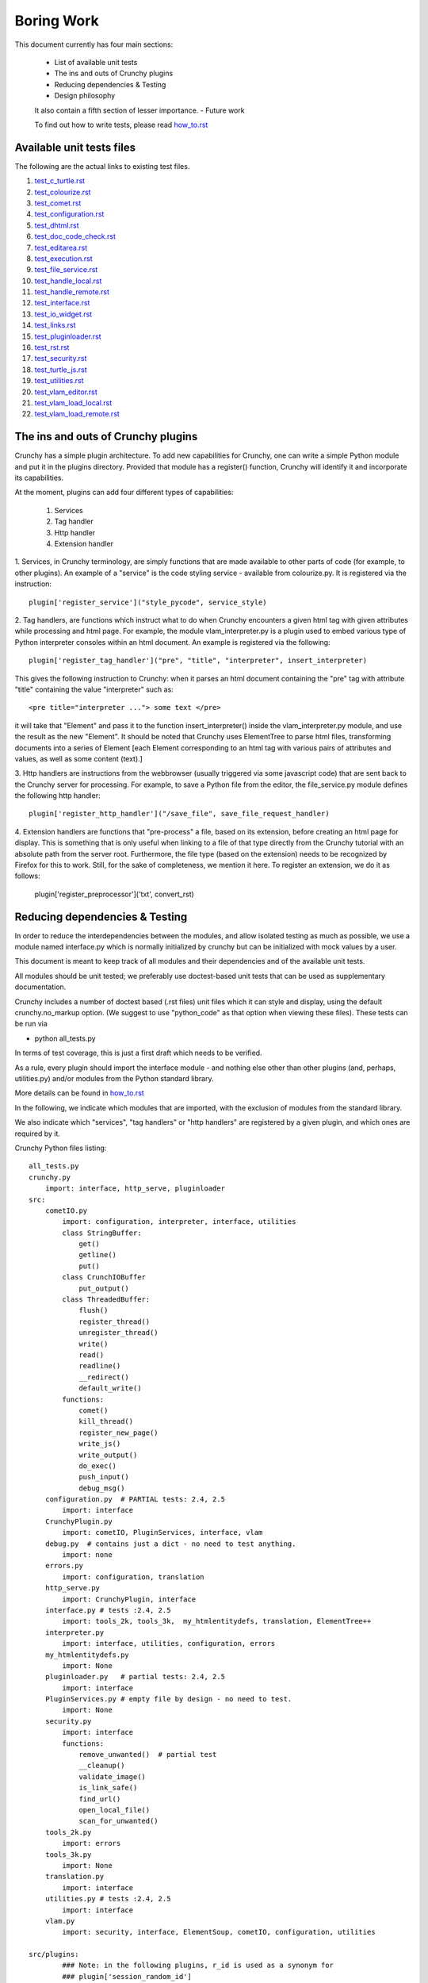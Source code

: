 Boring Work
===========

This document currently has four main sections:

 - List of available unit tests
 - The ins and outs of Crunchy plugins
 - Reducing dependencies & Testing
 - Design philosophy
 
 It also contain a fifth section of lesser importance.
 - Future work
 
 To find out how to write tests, please read how_to.rst_
 
 .. _how_to.rst: how_to.rst

Available unit tests files
--------------------------

The following are the actual links to existing test files.

#. test_c_turtle.rst_
#. test_colourize.rst_
#. test_comet.rst_
#. test_configuration.rst_
#. test_dhtml.rst_
#. test_doc_code_check.rst_
#. test_editarea.rst_
#. test_execution.rst_
#. test_file_service.rst_
#. test_handle_local.rst_
#. test_handle_remote.rst_
#. test_interface.rst_
#. test_io_widget.rst_
#. test_links.rst_
#. test_pluginloader.rst_
#. test_rst.rst_
#. test_security.rst_
#. test_turtle_js.rst_
#. test_utilities.rst_
#. test_vlam_editor.rst_
#. test_vlam_load_local.rst_
#. test_vlam_load_remote.rst_

.. _test_c_turtle.rst: test_c_turtle.rst
.. _test_colourize.rst: test_colourize.rst
.. _test_comet.rst: test_comet.rst
.. _test_configuration.rst: test_configuration.rst
.. _test_dhtml.rst: test_dhtml.rst
.. _test_doc_code_check.rst: test_doc_code_check.rst
.. _test_editarea.rst: test_editarea.rst
.. _test_execution.rst: test_execution.rst
.. _test_file_service.rst: test_file_service.rst
.. _test_handle_local.rst: test_handle_local.rst
.. _test_handle_remote.rst: test_handle_remote.rst
.. _test_interface.rst: test_interface.rst
.. _test_io_widget.rst: test_io_widget.rst
.. _test_links.rst: test_links.rst
.. _test_pluginloader.rst: test_pluginloader.rst
.. _test_turtle_js.rst: test_turtle_js.rst
.. _test_rst.rst: test_rst.rst
.. _test_security.rst: test_security.rst
.. _test_utilities.rst: test_utilities.rst
.. _test_vlam_editor.rst: test_vlam_editor.rst
.. _test_vlam_load_local.rst: test_vlam_load_local.rst
.. _test_vlam_load_remote.rst: test_vlam_load_remote.rst

The ins and outs of Crunchy plugins
-----------------------------------

Crunchy has a simple plugin architecture.  To add new capabilities for Crunchy,
one can write a simple Python module and put it in the plugins directory.
Provided that module has a register() function, Crunchy will identify it
and incorporate its capabilities.

At the moment, plugins can add four different types of capabilities:

 1. Services
 2. Tag handler
 3. Http handler
 4. Extension handler

1. Services, in Crunchy terminology, are simply functions that are made
available to other parts of code (for example, to other plugins).  An
example of a "service" is the code styling service - available from
colourize.py.   It is registered via the instruction::

   plugin['register_service']("style_pycode", service_style)

2. Tag handlers, are functions which instruct what to do when Crunchy
encounters a given html tag with given attributes while processing
and html page.  For example, the module vlam_interpreter.py is a plugin
used to embed various type of Python interpreter consoles within
an html document.  An example is registered via the following::

   plugin['register_tag_handler']("pre", "title", "interpreter", insert_interpreter)
    
This gives the following instruction to Crunchy: when it parses an html document containing
the "pre" tag with attribute "title" containing the value "interpreter" such as::

   <pre title="interpreter ..."> some text </pre>

it will take that "Element" and pass it to the function insert_interpreter()
inside the vlam_interpreter.py module, and use the result as the new "Element".
It should be noted that Crunchy uses ElementTree to parse html files, transforming
documents into a series of Element [each Element corresponding to an html tag with
various pairs of attributes and values, as well as some content (text).]

3. Http handlers are instructions from the webbrowser (usually triggered via
some javascript code) that are sent back to the Crunchy server for processing.
For example, to save a Python file from the editor, the file_service.py module defines
the following http handler::

   plugin['register_http_handler']("/save_file", save_file_request_handler)

4. Extension handlers are functions that "pre-process" a file, 
based on its extension, before creating an html page for display.  
This is something that is only useful when linking to a file
of that type directly from the Crunchy tutorial with an absolute path
from the server root.  Furthermore, the file type (based on the extension)
needs to be recognized by Firefox for this to work. Still, for the sake of
completeness, we mention it here.  To register an extension, we do it as follows:

    plugin['register_preprocessor']('txt', convert_rst)

Reducing dependencies & Testing
-------------------------------

In order to reduce the interdependencies between the modules, and allow isolated testing
as much as possible, we use a module named interface.py which is normally initialized by
crunchy but can be initialized with mock values by a user.

This document is meant to keep track of all modules and their dependencies and
of the available unit tests.

All modules should be unit tested; we preferably use doctest-based unit tests that can be
used as supplementary documentation.

Crunchy includes a number of doctest based (.rst files) unit files which it can style 
and display, using the default crunchy.no_markup option.  (We suggest to use "python_code"
as that option when viewing these files).  These tests can be run via

- python all_tests.py

In terms of test coverage, this is just a first draft which needs to be verified.

As a rule, every plugin should import the interface module - and
nothing else other than other plugins (and, perhaps, utilities.py) 
and/or modules from the Python standard library. 

More details can be found in how_to.rst_

.. _how_to.rst: how_to.rst

In the following, we indicate which modules that are imported, with the exclusion of
modules from the standard library.

We also indicate which "services", "tag handlers" or "http handlers" are registered by
a given plugin, and which ones are required by it.

Crunchy Python files listing::

    all_tests.py
    crunchy.py
        import: interface, http_serve, pluginloader
    src:
        cometIO.py
            import: configuration, interpreter, interface, utilities
            class StringBuffer:
                get()
                getline()
                put()
            class CrunchIOBuffer
                put_output()
            class ThreadedBuffer:
                flush()
                register_thread()
                unregister_thread()
                write()
                read()
                readline()
                __redirect()
                default_write()
            functions:
                comet()
                kill_thread()
                register_new_page()
                write_js()
                write_output()
                do_exec()
                push_input()
                debug_msg()
        configuration.py  # PARTIAL tests: 2.4, 2.5
            import: interface
        CrunchyPlugin.py
            import: cometIO, PluginServices, interface, vlam
        debug.py  # contains just a dict - no need to test anything.
            import: none
        errors.py
            import: configuration, translation
        http_serve.py
            import: CrunchyPlugin, interface
        interface.py # tests :2.4, 2.5
            import: tools_2k, tools_3k,  my_htmlentitydefs, translation, ElementTree++
        interpreter.py
            import: interface, utilities, configuration, errors
        my_htmlentitydefs.py
            import: None
        pluginloader.py   # partial tests: 2.4, 2.5
            import: interface
        PluginServices.py # empty file by design - no need to test.
            import: None
        security.py
            import: interface
            functions:
                remove_unwanted()  # partial test
                __cleanup()
                validate_image()
                is_link_safe()
                find_url()
                open_local_file()
                scan_for_unwanted()
        tools_2k.py
            import: errors
        tools_3k.py
            import: None
        translation.py
            import: interface
        utilities.py # tests :2.4, 2.5
            import: interface
        vlam.py
            import: security, interface, ElementSoup, cometIO, configuration, utilities
               
    src/plugins:
            ### Note: in the following plugins, r_id is used as a synonym for
            ### plugin['session_random_id']
            colourize.py # PARTIAL tests: 2.4, 2.5
                import: interface, utilities
                plugin['register_tag_handler']("code", "title", "py_code", plugin_style)
                plugin['register_tag_handler']("code", "title", "python_code", plugin_style)
                plugin['register_tag_handler']("pre", "title", "py_code", plugin_style)
                plugin['register_tag_handler']("pre", "title", "python_code", plugin_style)
                plugin['register_service']("style_pycode", service_style)
                plugin['register_service']("style_pycode_nostrip", service_style_nostrip)
            comet.py # tests: 2.4, 2.5
                import: interface, cometIO
                plugin['register_http_handler']("/input%s"%r_id, push_input)
                plugin['register_http_handler']("/comet", comet)
                ### cometIO dependency unavoidable - the entire purpose of this plugin was
                ### to include the services provided by cometIO {"/comet", "/input"}
                ### in the plugin directory so that they were easier to find.
                functions:
                    register(): tested
            doc_cod_check.py # tests: 2.4, 2.5
                import: interface, utilities
                plugin['register_tag_handler']("pre", "title", "setup_code", code_setup_process)
                plugin['register_tag_handler']("pre", "title", "check_code", code_sample_process)
                plugin['register_tag_handler']("pre", "title", "code_output", expected_output_process)
                plugin['register_http_handler']("/check_code", doc_code_check_callback)
                plugin['register_http_handler']("/check_all_code_samples", all_code_samples_check_callback)
            editarea.py # tests: 2.4, 2.5
                import: interface
                requires: {"/save_file", "/load_file"}
                plugin['register_service']("enable_editarea", enable_editarea)
            execution.py # tests: 2.4, 2.5
                import: interface
                plugin['register_http_handler']("/exec%s"%r_id, exec_handler)
            file_service.py # tests: 2.4, 2.5
                import: interface
                plugin['register_http_handler']("/save_file", save_file_request_handler)
                plugin['register_http_handler']("/load_file", load_file_request_handler)
                plugin['register_http_handler']("/save_and_run%s"%r_id, save_and_run_request_handler)
                plugin['register_http_handler']("/run_external%s"%r_id, run_external_request_handler)
                plugin['register_http_handler']("/save_file_python_interpreter", save_file_python_interpreter_request_handler)
                plugin['register_http_handler']("/save_and_run_python_interpreter%s"%r_id, save_and_run_python_interpreter_request_handler)
                plugin['register_http_handler']("/run_external_python_interpreter%s"%r_id, run_external_python_interpreter_request_handler)
            handle_default.py
                import: interface
                plugin['register_http_handler'](None, handler)
            handle_local.py # tests: 2.4, 2.5
                import: interface
                plugin['register_http_handler']("/local", local_loader)
                plugin['register_http_handler']("/generated_image", image_loader)
                plugin['register_tag_handler']("meta", "title", "python_import", add_to_path)
            handle_remote.py # tests: 2.4, 2.5
                import: interface
                plugin['register_http_handler']("/remote", remote_loader)
            io_widget.py # PARTIAL tests: 2.4, 2.5
                import: interface, editarea
                plugin['register_service']("insert_io_subwidget", insert_io_subwidget)
            links.py  # PARTIAL tests: 2.4, 2.5
                import: interface
                plugin['register_tag_handler']("a", None, None, link_handler)
                plugin['register_tag_handler']("img", None, None, src_handler)
                plugin['register_tag_handler']("link", None, None, href_handler)
                plugin['register_tag_handler']("style", None, None, style_handler)
                plugin['register_tag_handler']("a","title", "external_link", external_link)
            menu.py
                import: interface, security
                ### security dependency unavoidable; used to scan non-standard menus for
                ### security holes.
                plugin['register_tag_handler']("meta", "name", "crunchy_menu", insert_special_menu)
                plugin['register_tag_handler']("no_tag", "menu", None, insert_default_menu)
            power_browser.py
                import: interface, python_files, rst, vlam_load_local, vlam_load_remote
            python_files.py
                import: interface
            rst.py # tests: 2.4, 2.5
                import: interface
                # this plugin won't be activated if docutils is not available.
                plugin['register_http_handler']("/rst", load_rst)
                plugin['register_tag_handler']("span", "title", "load_rst", insert_load_rst)
            security_advisor.py
                import: interface
                plugin['register_tag_handler']("no_tag", "security", None, insert_security_info)
                plugin['register_http_handler']("/set_trusted", set_security_list)
                plugin['register_http_handler']("/remove_all", empty_security_list)
            tooltip.py
                import: interface, interpreter
                ### interpreter dependency unavoidable - need to initialize a Borg console
                ### if the shared information is to be made available in the tooltip.
                plugin['register_service']("insert_tooltip", insert_tooltip)
                plugin['register_http_handler']("/dir%s"%r_id, dir_handler)
                plugin['register_http_handler']("/doc%s"%r_id, doc_handler)
            vlam_doctest.py
                import: interface, utilities
                requires:  {"editor_widget", "io_widget"}
                plugin['register_tag_handler']("pre", "title", "doctest", doctest_widget_callback)
                plugin['register_http_handler']("/doctest%s"%r_id, doctest_runner_callback)
            vlam_editor.py  # tests: 2.4, 2.5
                import: interface, utilities
                requires: {"io_widget", "/exec", "/run_external", "style_pycode", "editarea"}
                plugin['register_tag_handler']("pre", "title", "editor", insert_editor)
                plugin['register_service']("insert_editor_subwidget", insert_editor_subwidget)
                plugin['register_tag_handler']("pre", "title", "alternate_python_version", insert_alternate_python)
                plugin['register_tag_handler']("pre", "title", "alt_py", insert_alternate_python)
                plugin['register_tag_handler']("pre", "title", "_test_sanitize_for_ElementTree", _test_sanitize_for_ElementTree)            
            vlam_interpreter.py
                import: interface, utilities, colourize
                requires: {"io_widget", "/exec"}
                plugin['register_tag_handler']("pre", "title", "interpreter", insert_interpreter)
                plugin['register_tag_handler']("pre", "title", "isolated", insert_interpreter)
                plugin['register_tag_handler']("pre", "title", "Borg", insert_interpreter)
                plugin['register_tag_handler']("pre", "title", "Human", insert_interpreter)
                plugin['register_tag_handler']("pre", "title", "parrot", insert_interpreter)
                plugin['register_tag_handler']("pre", "title", "Parrots", insert_interpreter)
                plugin['register_tag_handler']("pre", "title", "TypeInfoConsole", insert_interpreter)
                plugin['register_tag_handler']("pre", "title", "python_tutorial", insert_interpreter)
            vlam_load_local.py # tests: 2.4, 2.5
                import: interface
                requires: {"/local"}
                plugin['register_tag_handler']("span", "title", "load_local", insert_load_local)
            vlam_load_remote.py # tests :2.4, 2.5
                import: interface
                requires: {"/remote"}
                plugin['register_tag_handler']("span", "title", "load_remote", insert_load_remote)
    src/imports:
            c_turtle.py # tests: 2.4, 2.5
                import: None
            dhtml.py
                import: interface
                class _Tree:
                    append()
                    remove()
                    image()
            graphics.py
                import: interface
            math_graphics.py
                import: interface
            turtle_js.py  # tests: 2.4, 2.5
                import: interface, c_turtle
            turtle_tk.py  # empty file for now...
    src/tests:
            mocks.py # used only for testing
                import: interface

The following are not likely to be tested by us::
            
    src/element_tree:
            BeautifulSoup.py
                import: None
            ElementPath.py
                import: None
            ElementSoup.py
                import: BeautifulSoup, ElementTree
            ElementTree.py
                import: ElementPath
            HTMLTreeBuilder.py
                import: ElementTree


Design philosophy
-----------------

Talk about the design philosophy from the point of view of 

 - an end user
 - a tutorial writer
 - a developer
 

Future work
-----------

Whereas we should use the main site (code.google.com) and the "issues" as a repository for
desired features, this section can be used as a quick off-line reminder until it is
noted as an "issue".

  - debug "print" statements should be made more robust (like they are in cometIO.py); currently
    they can be interfered with apparently by changes to sys.stdout that occur while Crunchy
    is running.